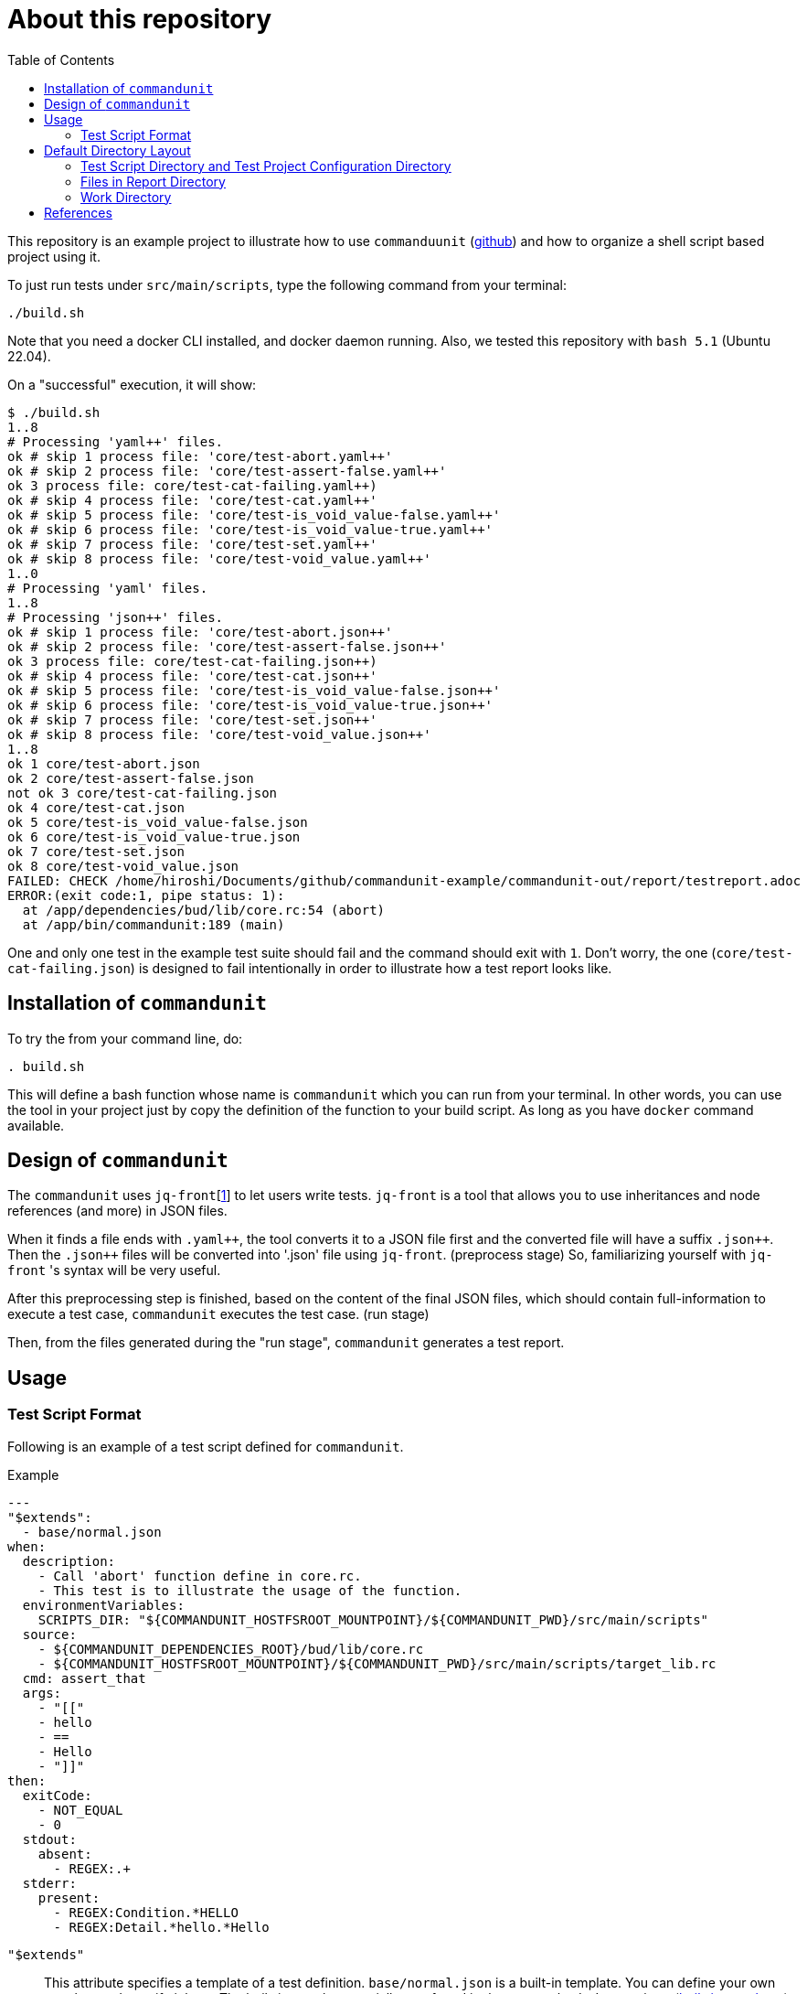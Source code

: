 :toc:

= About this repository

This repository is an example project to illustrate how to use `commanduunit` (https://github.com/dakusui/commandunit[github]) and how to organize a shell script based project using it.

To just run tests under `src/main/scripts`, type the following command from your terminal:

----
./build.sh
----

Note that you need a docker CLI installed, and docker daemon running.
Also, we tested this repository with `bash 5.1` (Ubuntu 22.04).

On a "successful" execution, it will show:

----
$ ./build.sh
1..8
# Processing 'yaml++' files.
ok # skip 1 process file: 'core/test-abort.yaml++'
ok # skip 2 process file: 'core/test-assert-false.yaml++'
ok 3 process file: core/test-cat-failing.yaml++)
ok # skip 4 process file: 'core/test-cat.yaml++'
ok # skip 5 process file: 'core/test-is_void_value-false.yaml++'
ok # skip 6 process file: 'core/test-is_void_value-true.yaml++'
ok # skip 7 process file: 'core/test-set.yaml++'
ok # skip 8 process file: 'core/test-void_value.yaml++'
1..0
# Processing 'yaml' files.
1..8
# Processing 'json++' files.
ok # skip 1 process file: 'core/test-abort.json++'
ok # skip 2 process file: 'core/test-assert-false.json++'
ok 3 process file: core/test-cat-failing.json++)
ok # skip 4 process file: 'core/test-cat.json++'
ok # skip 5 process file: 'core/test-is_void_value-false.json++'
ok # skip 6 process file: 'core/test-is_void_value-true.json++'
ok # skip 7 process file: 'core/test-set.json++'
ok # skip 8 process file: 'core/test-void_value.json++'
1..8
ok 1 core/test-abort.json
ok 2 core/test-assert-false.json
not ok 3 core/test-cat-failing.json
ok 4 core/test-cat.json
ok 5 core/test-is_void_value-false.json
ok 6 core/test-is_void_value-true.json
ok 7 core/test-set.json
ok 8 core/test-void_value.json
FAILED: CHECK /home/hiroshi/Documents/github/commandunit-example/commandunit-out/report/testreport.adoc
ERROR:(exit code:1, pipe status: 1):
  at /app/dependencies/bud/lib/core.rc:54 (abort)
  at /app/bin/commandunit:189 (main)
----

One and only one test in the example test suite should fail and the command should exit with `1`.
Don't worry, the one (`core/test-cat-failing.json`) is designed to fail intentionally in order to illustrate how a test report looks like.

== Installation of `commandunit`

To try the from your command line, do:

----
. build.sh
----

This will define a bash function whose name is `commandunit` which you can run from your terminal.
In other words, you can use the tool in your project just by copy the definition of the function to your build script.
As long as you have `docker` command available.

== Design of `commandunit`

The `commandunit` uses `jq-front`[<<jq-front>>] to let users write tests.
`jq-front` is a tool that allows you to use inheritances and node references (and more) in JSON files.

When it finds a file ends with `.yaml{plus}{plus}`, the tool converts it to a JSON file first and the converted file will have a suffix `.json{plus}{plus}`.
Then the `.json{plus}{plus}` files will be converted into '.json' file using `jq-front`.
(preprocess stage) So, familiarizing yourself with `jq-front` 's syntax will be very useful.

After this preprocessing step is finished, based on the content of the final JSON files, which should contain full-information to execute a test case, `commandunit` executes the test case.
(run stage)

Then, from the files generated during the "run stage", `commandunit` generates a test report.

== Usage
=== Test Script Format

Following is an example of a test script defined for `commandunit`.

[source,yaml]
.Example
----
---
"$extends":
  - base/normal.json
when:
  description:
    - Call 'abort' function define in core.rc.
    - This test is to illustrate the usage of the function.
  environmentVariables:
    SCRIPTS_DIR: "${COMMANDUNIT_HOSTFSROOT_MOUNTPOINT}/${COMMANDUNIT_PWD}/src/main/scripts"
  source:
    - ${COMMANDUNIT_DEPENDENCIES_ROOT}/bud/lib/core.rc
    - ${COMMANDUNIT_HOSTFSROOT_MOUNTPOINT}/${COMMANDUNIT_PWD}/src/main/scripts/target_lib.rc
  cmd: assert_that
  args:
    - "[["
    - hello
    - ==
    - Hello
    - "]]"
then:
  exitCode:
    - NOT_EQUAL
    - 0
  stdout:
    absent:
      - REGEX:.+
  stderr:
    present:
      - REGEX:Condition.*HELLO
      - REGEX:Detail.*hello.*Hello
----

`"$extends"`::
This attribute specifies a template of a test definition.
`base/normal.json` is a built-in template.
You can define your own template and specify it here.
The built-in templates avaialbe are found in the `commandunit` 's repository (https://github.com/dakusui/commandunit/tree/main/src/main/scripts/lib/jsonpp/base[built-in templates]).

==== `when` clause

This attribute defines what will be exercised in a test.

`description`:: An array.
You can describe the operation to be verified in this test.
This attribute is currently a placce-holder and not used by the `commandunit`.
It may be a part of `testreport.adoc` in future, though.

====
[source,yaml]
----
  description:
    - Call 'abort' function define in core.rc.
    - This test is to illustrate the usage of the function.
----
====

`environmentVariables`:: An object.
You can store key-value pair whose key is a name of an environment variable.
The following example defines an environment variable `SCRITPS_DIR` and it will be available from the command defined by `cmd` and `args`.

====
[source,yaml]
----
  environmentVariables:
    SCRIPTS_DIR: "${COMMANDUNIT_HOSTFSROOT_MOUNTPOINT}/${COMMANDUNIT_PWD}/src/main/scripts"
----
====

`source`:: An array you can list files to be sourced before the command (`cmd`) is executed.

====
[source,yaml]
----
  source:
    - ${COMMANDUNIT_DEPENDENCIES_ROOT}/bud/lib/core.rc
    - ${COMMANDUNIT_HOSTFSROOT_MOUNTPOINT}/${COMMANDUNIT_PWD}/src/main/scripts/target_lib.rc
----
====

`cmd`(a string) and `args`(an array of strings)::
A command (or more generally an "executable", such as a function) to be executed and arguments to be passed to the command.
The following example executes a function, which is defined in `bud/core.rc`.
this example will execute a command line: `assert_that HELLO {startsb}{startsb} hello == Hello {endsb}{endsb}`

.`cmd` and `args` example

====
[source,yaml]
----
  cmd: assert_that
  args:
    - HELLO
    - "[["
    - hello
    - ==
    - Hello
    - "]]"
----
====

==== `then` clause

This attribute defines how the exercised operation is verified.

`description`:: You can describe how the operation defined in `when` should be verified.
`exitCode`:: An array.
You can describe the condition that should be satisfied by an exit code of `cmd` in `when` clause.
The first element is a name of a predicate factory and the rest will be arguments passed to the factory.
The exit code will then be checked with the predicated created by the factory.
Currently available predicate factory names are following:
- `EQUAL`
- `NOT_EQUAL`

====
[source,yaml]
----
  exitCode:
    - NOT_EQUAL
    - 0
----
====

`stdout` and `stderr`:: An object.
You can describe the expectation for `stdout` and `stderr` of `cmd` in `when` clause.
Under this object you can place `present` and `absent` attributes.
`present` and `absent`:: arrays.
These attributes define patterns that should present or absent in the target stream (`stdout` or `stderr`).
If you give a string starting with `REGEX:`, the rest will be treated as a regular expression.
If a matching line for a pattern in `present` attribute is find in the target stream, the condition defined by the string will be considered satisfied.
If and only if all the conditions defined for `present` are satisfied, the target stream will be considered "pass" for `present`.
For `absent`, if and only if none of the conditions defined for it are satisfied, the tatarget stream will be considered "pass".
Following is an example, where nothing should be output to `stdout`.
====
[source,yaml]
----
  stdout:
    absent:
      - REGEX:.+
----
====

==== Requirements for "native" mode

The `commandunit` can be used without using Docker.

- `tap`::

==== Environment Variables

Following is the list of built-in environment variables of `commandunit`.

`COMMANDUNIT_DEPENDENCIES_ROOT`::
A directory which stores built-in dependencies of `commandunit`.
(example: `/app/dependencies`).
`COMMANDUNIT_DIR`::
A directory which stores the project configuration.
(example: `/var/lib/commandunit/Users/hiroshi.ukai/Documents/github/commandunit-example/src/test/.commandunit`).
`COMMANDUNIT_HOME`:: (internal)A home directory of the `commandunit`.
(example: `/app`).
`COMMANDUNIT_HOSTFSROOT_MOUNTPOINT`::
A directory at which host side's root directory.
(example: `/var/lib/commandunit`).
`COMMANDUNIT_INDOCKER`:: An environment to check if this `commandunit` is executed as a docker container or not.
(example: `true`).
`COMMANDUNIT_LOGLEVEL`:: An environment variable to control the loglevel.
Valid values are `ERROR`, `INFO`, and `DEBUG`.
(example: `ERROR`).
`COMMANDUNIT_PWD`::
A project base directory in the host side's representation, not inside the docker container.
(example: `/Users/hiroshi.ukai/Documents/github/commandunit-example`).

==== Built-in Library

The `commandunit` has a set of libraries to make it easy to write tests.
The source of them can be found here: https://github.com/dakusui/commandunit/tree/main/src/main/scripts/dependencies/bud/lib[Built-in Libraries]

In this section, useful functions for testing will be walked through.

===== bud/core.rc

`message`:: prints a message to `stderr`.
`assert_that`:: tests a given condition (arguments except the first) and aborts if the condition doesn't hold.
The first argument will be contained in a message it prints.
`abort`:: aborts the execution. i.e., exits the test's execution with non-zero exit value.
A stack trace will be printed to `stderr`.

===== bud/logging.rc

`debug`:: prints a message to `stderr` as a `DEBUG` level log message.
`info`:: prints a message to `stderr` as a `INFO` level log message.
`error`:: prints a message to `stderr` as a `ERROR` level log message.

===== bud/json.rc

`to_json_array`:: prints a JSON array composed of given arguments.
`json_value_at`:: prints a JSON node specified by a path (second argument) in a given JSON node (first argument) `json_has_key`:: checks if an object node specified by a given path (third argument, default: `.`, which is root) in a given object node (first arguement) has a specified key (second argument).
`true` will be printed, if it has.
`false`, if not.
`json_type_of`::
prints a type (`object`, `array`, `string`, `number`, `boolean`, and `null`) of a given JSON node (first argument).
An error will be reported if it is not a malformed JSON string.
`json_object_merge`:: merges two object nodes into one.
If the same key appears, the second overrides the first.
`json_array_append`:: prints a JSON array by appending an array (second argument) to the other (first argument).

== Default Directory Layout

By default, `commandunit` assumes the compatible directory structure with `maven` based project [<<maven>>].

[source]
.Default Directory Layout
----
src/
  main/
  test/                                 <1>
    .commandunit/                       <2>
      jsonpp/
    scripts/
target/
  commandunit/
    report/                             <3>
    work/                               <4>
      scripts/
        core/
          {testcase-1}.json
          {testcase-1}.json++
          {testcase-1}.yaml++
----

<1> A directory to store test scripts. (test script directory)
<2> A directory to store `commandunit` 's configuration. (test project configuration directory)
<3> A directory to which `commandunit` writes report.
(report directory)
<4> A directory to which `commandunit` stores processed test scripts.
(work directory)

=== Test Script Directory and Test Project Configuration Directory

By default, `./src/test` is considered a directory that stores your test scripts.
You can specify it by `--test-srcdir` option of the `commandunit`.

-----
src/
  test/
    .commandunit/
      jsonpp/
    scripts/
-----

Right under the test script directory, you can place a test project configuration directory.

=== Files in Report Directory

Following is the content of "report directory" after `commandunit` execution.
You can specify a report directory by `--test-reportdir` option of commandunit and its default is `target/commandunit/report`.

[source]
.Report Directory
----
target/
  commandunit/
    report/
      {testsuite-directory-name}/
        {testsuite-directory}/{testcase-1}.json-output/
        {testsuite-directory}/{testcase-2}.json-output/
      testreport.json
      testreport.adoc
----

For each of the `{test-case-#}` directory, following files are generated after an execution of `when` clause in a test script.

----
{testsuite-directory}/{testcase-#}.json-output/
  execution.txt
  exit_code.txt <1>
  precheck.txt
  script.txt    <2>
  stderr.txt    <3>
  stdout.txt    <4>
----

<1> A file to store exit code from `when` clause.
<2> A file to store the script generated by converting the content of `when` clause.
<3> A file to store the content which 2. wrote to stderr.
<4> A file to store the content which 2. wrote to stdout.

From those, `testreport.json` file, and then from it, `testreport.adoc` file is generated.

==== Test Report

After all tests are executed, `testreport.json` is generated and then `testreport.adoc` is generated from it.

.testreport.adoc example
====
image:src/site/docs/resources/images/testreport-example.png[]]
====

To browse the rendered report, following tools will be useful.

- AsciidocFX[<<asciidocfx>>]
- Intellij IDEA[<<intellij>>] +  Asciidoc plugin[<<asciidoc-intellij-plugin>>]

In case you need to render it into an html file, you can use a command line tool called `asciidoctor` [<<asciidoc2html>>].

=== Work Directory

Under work directory, `commandunit` generates internal files that usually you are not interested in.
You can specify the path of the directory by `--test-reportdir`, and its default is `target/commandunit/work`.

== References

- [[jq-front, 1]] jq-front project in github.org. https://github.com/dakusui/jq-front[jq-front]: 2019
- [[maven, 2]] Apache Maven Project https://maven.apache.org/[Apache Maven Project]: 2002-2022
- [[asciidocfx, 3]] Asciidoc Book Editor based on JavaFX 18 https://asciidocfx.com/[Asciidoc Book Editor based on JavaFX 18]: 2022
- [[intellij, 4]] IntelliJ IDEA https://www.jetbrains.com/idea/[IntelliJ IDEA]: 2000-2022
- [[asciidoc-intellij-plugin, 5]] Asciidoctor Intellij Plugin Project https://plugins.jetbrains.com/plugin/7391-asciidoc[Asciidoctor Intellij Plugin Project]: 2022
- [[asciidoc2html, 6]] Generate HTML from AsciiDoc https://docs.asciidoctor.org/asciidoctor/latest/html-backend/[Generate HTML from AsciiDoc]: 2022